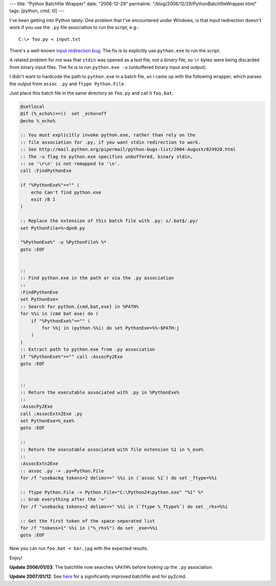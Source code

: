 ---
title: "Python Batchfile Wrapper"
date: "2006-12-29"
permalink: "/blog/2006/12/29/PythonBatchfileWrapper.html"
tags: [python, cmd, til]
---



.. image:: /content/binary/PythonBatch.jpg
    :alt: Python Batchfile Wrapper

I've been getting into Python lately. One problem that I've encountered
under Windows, is that input redirection doesn't work if you use
the ``.py`` file association to run the script; e.g.::

    C:\> foo.py < input.txt

There's a well-known `input redirection bug`_. The fix is to explicitly use
``python.exe`` to run the script.

A related problem for me was that ``stdin`` was opened as a *text* file,
not a *binary* file, so ``\r`` bytes were being discarded from binary input
files. The fix is to run ``python.exe -u`` (unbuffered binary input and
output).

I didn't want to hardcode the path to ``python.exe`` in a batch file,
so I came up with the following wrapper, which parses the output from
``assoc .py`` and ``ftype Python.File``.

Just place this batch file in the same directory as ``foo.py`` and call it
``foo.bat``.


.. code:: batch

    @setlocal
    @if (%_echo%)==()  set _echo=off
    @echo %_echo%

    :: You must explicitly invoke python.exe, rather than rely on the
    :: file association for .py, if you want stdin redirection to work.
    :: See http://mail.python.org/pipermail/python-bugs-list/2004-August/024920.html
    :: The -u flag to python.exe specifies unbuffered, binary stdin,
    :: so '\r\n' is not remapped to '\n'.
    call :FindPythonExe

    if "%PythonExe%"=="" (
        echo Can't find python.exe
        exit /B 1
    )

    :: Replace the extension of this batch file with .py: s/.bat$/.py/
    set PythonFile=%~dpn0.py

    "%PythonExe%" -u %PythonFile% %*
    goto :EOF


    ::
    :: Find python.exe in the path or via the .py association
    ::
    :FindPythonExe
    set PythonExe=
    :: Search for python.{cmd,bat,exe} in %PATH%
    for %%i in (cmd bat exe) do (
        if "%PythonExe%"=="" (
            for %%j in (python.%%i) do set PythonExe=%%~$PATH:j
        )
    )
    :: Extract path to python.exe from .py association
    if "%PythonExe%"=="" call :AssocPy2Exe
    goto :EOF


    ::
    :: Return the executable associated with .py in %PythonExe%
    ::
    :AssocPy2Exe
    call :AssocExtn2Exe .py
    set PythonExe=%_exe%
    goto :EOF

    ::
    :: Return the executable associated with file extension %1 in %_exe%
    ::
    :AssocExtn2Exe
    :: assoc .py -> .py=Python.File
    for /f "usebackq tokens=2 delims==" %%i in (`assoc %1`) do set _ftype=%%i

    :: ftype Python.File -> Python.File="C:\Python24\python.exe" "%1" %*
    :: Grab everything after the '='
    for /f "usebackq tokens=2 delims==" %%i in (`ftype %_ftype%`) do set _rhs=%%i

    :: Get the first token of the space-separated list
    for /f "tokens=1" %%i in ("%_rhs%") do set _exe=%%i
    goto :EOF

Now you can run ``foo.bat < bar.jpg`` with the expected results.

Enjoy!

**Update 2006/01/03**:
The batchfile now searches ``%PATH%`` before looking
up the ``.py`` association.

**Update 2007/01/12**:
See `here </blog/2007/01/13/PythonBatchfileWrapperRedux.html>`_
for a significantly improved batchfile and for py2cmd.

.. _input redirection bug:
    http://mail.python.org/pipermail/python-bugs-list/2004-August/024920.html

.. _permalink:
    /blog/2006/12/29/PythonBatchfileWrapper.html

